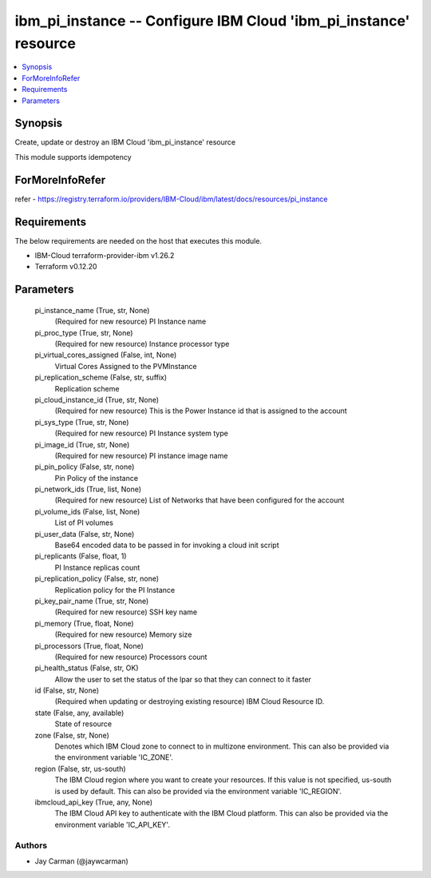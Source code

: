 
ibm_pi_instance -- Configure IBM Cloud 'ibm_pi_instance' resource
=================================================================

.. contents::
   :local:
   :depth: 1


Synopsis
--------

Create, update or destroy an IBM Cloud 'ibm_pi_instance' resource

This module supports idempotency


ForMoreInfoRefer
----------------
refer - https://registry.terraform.io/providers/IBM-Cloud/ibm/latest/docs/resources/pi_instance

Requirements
------------
The below requirements are needed on the host that executes this module.

- IBM-Cloud terraform-provider-ibm v1.26.2
- Terraform v0.12.20



Parameters
----------

  pi_instance_name (True, str, None)
    (Required for new resource) PI Instance name


  pi_proc_type (True, str, None)
    (Required for new resource) Instance processor type


  pi_virtual_cores_assigned (False, int, None)
    Virtual Cores Assigned to the PVMInstance


  pi_replication_scheme (False, str, suffix)
    Replication scheme


  pi_cloud_instance_id (True, str, None)
    (Required for new resource) This is the Power Instance id that is assigned to the account


  pi_sys_type (True, str, None)
    (Required for new resource) PI Instance system type


  pi_image_id (True, str, None)
    (Required for new resource) PI instance image name


  pi_pin_policy (False, str, none)
    Pin Policy of the instance


  pi_network_ids (True, list, None)
    (Required for new resource) List of Networks that have been configured for the account


  pi_volume_ids (False, list, None)
    List of PI volumes


  pi_user_data (False, str, None)
    Base64 encoded data to be passed in for invoking a cloud init script


  pi_replicants (False, float, 1)
    PI Instance replicas count


  pi_replication_policy (False, str, none)
    Replication policy for the PI Instance


  pi_key_pair_name (True, str, None)
    (Required for new resource) SSH key name


  pi_memory (True, float, None)
    (Required for new resource) Memory size


  pi_processors (True, float, None)
    (Required for new resource) Processors count


  pi_health_status (False, str, OK)
    Allow the user to set the status of the lpar so that they can connect to it faster


  id (False, str, None)
    (Required when updating or destroying existing resource) IBM Cloud Resource ID.


  state (False, any, available)
    State of resource


  zone (False, str, None)
    Denotes which IBM Cloud zone to connect to in multizone environment. This can also be provided via the environment variable 'IC_ZONE'.


  region (False, str, us-south)
    The IBM Cloud region where you want to create your resources. If this value is not specified, us-south is used by default. This can also be provided via the environment variable 'IC_REGION'.


  ibmcloud_api_key (True, any, None)
    The IBM Cloud API key to authenticate with the IBM Cloud platform. This can also be provided via the environment variable 'IC_API_KEY'.













Authors
~~~~~~~

- Jay Carman (@jaywcarman)

